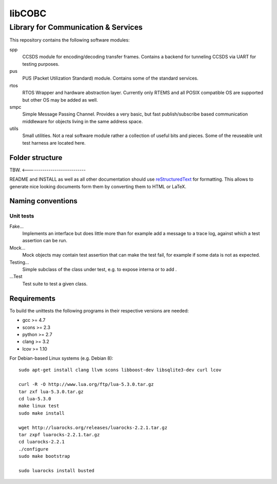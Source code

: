 =======
libCOBC
=======

Library for Communication & Services
====================================

This repository contains the following software modules:

spp
	CCSDS module for encoding/decoding transfer frames. Contains a backend
	for tunneling CCSDS via UART for testing purposes.

pus
	PUS (Packet Utilization Standard) module. Contains some of the standard
	services.

rtos
	RTOS Wrapper and hardware abstraction layer. Currently only RTEMS and all
	POSIX compatible OS are supported but other OS may be added as well.

smpc
	Simple Message Passing Channel. Provides a very basic, but fast
	publish/subscribe based communication middleware for objects living in
	the same address space.

utils
	Small utilities. Not a real software module rather a collection of
	useful bits and pieces. Some of the reuseable unit test harness are
	located here.


Folder structure
----------------

TBW. <----------------------------

README and INSTALL as well as all other documentation should use
`reStructuredText`_ for formatting. This allows to generate nice looking
documents form them by converting them to HTML or LaTeX.


Naming conventions
------------------

Unit tests
~~~~~~~~~~

Fake...
	Implements an interface but does little more than for example add a message
	to a trace log, against which a test assertion can be run.

Mock...
	Mock objects may contain test assertion that can make the test fail, for
	example if some data is not as expected.

Testing...
	Simple subclass of the class under test, e.g. to expose interna or to add
	.

...Test
	Test suite to test a given class.


Requirements
------------

To build the unittests the following programs in their respective versions
are needed:

- gcc >= 4.7
- scons >= 2.3
- python >= 2.7
- clang >= 3.2
- lcov >= 1.10

For Debian-based Linux systems (e.g. Debian 8)::

    sudo apt-get install clang llvm scons libboost-dev libsqlite3-dev curl lcov
    
    curl -R -O http://www.lua.org/ftp/lua-5.3.0.tar.gz
    tar zxf lua-5.3.0.tar.gz
    cd lua-5.3.0
    make linux test
    sudo make install
    
    wget http://luarocks.org/releases/luarocks-2.2.1.tar.gz
    tar zxpf luarocks-2.2.1.tar.gz
    cd luarocks-2.2.1
    ./configure
    sudo make bootstrap
    
    sudo luarocks install busted


.. _reStructuredText: http://docutils.sourceforge.net/docs/user/rst/quickref.html
